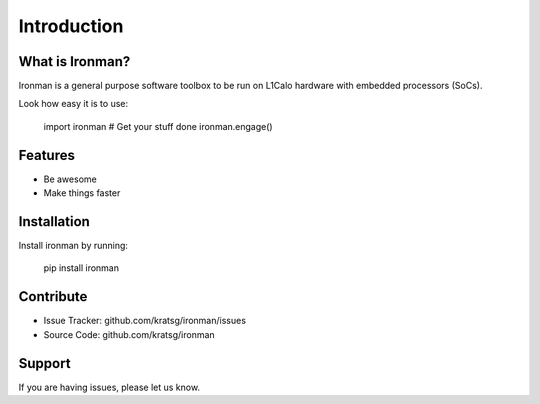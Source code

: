 Introduction
============

What is Ironman?
----------------

Ironman is a general purpose software toolbox to be run
on L1Calo hardware with embedded processors (SoCs).

Look how easy it is to use:

    import ironman
    # Get your stuff done
    ironman.engage()

Features
--------

- Be awesome
- Make things faster

Installation
------------

Install ironman by running:

    pip install ironman

Contribute
----------

- Issue Tracker: github.com/kratsg/ironman/issues
- Source Code: github.com/kratsg/ironman

Support
-------

If you are having issues, please let us know.
